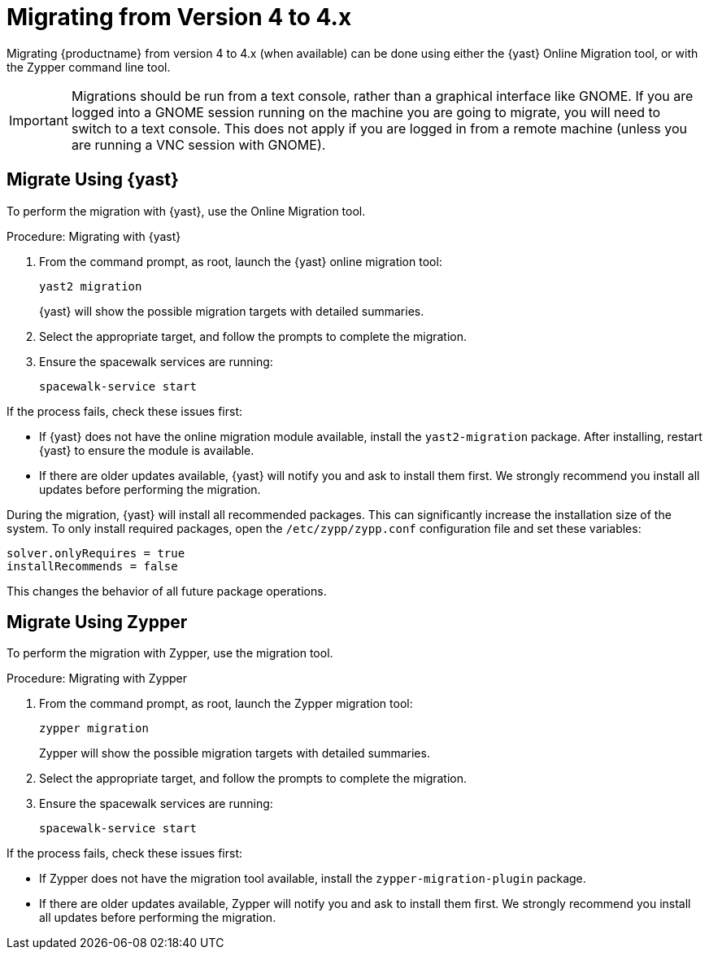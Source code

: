 [[bp.sp.migration.version]]
= Migrating from Version 4 to 4.x

Migrating {productname} from version 4 to 4.x (when available) can be done using either the {yast} Online Migration tool, or with the Zypper command line tool.

// So on my desktop, YaST calls it "online upgrades". We should check this terminology. LKB 2019-08-21

[IMPORTANT]
====
Migrations should be run from a text console, rather than a graphical interface like GNOME.
If you are logged into a GNOME session running on the machine you are going to migrate, you will need to switch to a text console.
This does not apply if you are logged in from a remote machine (unless you are running a VNC session with GNOME).
====


== Migrate Using {yast}

To perform the migration with {yast}, use the Online Migration tool.

.Procedure: Migrating with {yast}

. From the command prompt, as root, launch the {yast} online migration tool:
+
----
yast2 migration
----
{yast} will show the possible migration targets with detailed summaries.
// I've removed the graphical option, because we tell people to use a text console. LKB 2019-08-21
. Select the appropriate target, and follow the prompts to complete the migration.
. Ensure the spacewalk services are running:
+
----
spacewalk-service start
----

If the process fails, check these issues first:

* If {yast} does not have the online migration module available, install the [package]``yast2-migration`` package.
After installing, restart {yast} to ensure the module is available.
* If there are older updates available, {yast} will notify you and ask to install them first.
We strongly recommend you install all updates before performing the migration.

During the migration, {yast} will install all recommended packages.
This can significantly increase the installation size of the system.
To only install required packages, open the [path]``/etc/zypp/zypp.conf`` configuration file and set these variables:
----
solver.onlyRequires = true
installRecommends = false
----

This changes the behavior of all future package operations.



== Migrate Using Zypper

To perform the migration with Zypper, use the migration tool.


.Procedure: Migrating with Zypper
. From the command prompt, as root, launch the Zypper migration tool:
+
----
zypper migration
----
Zypper will show the possible migration targets with detailed summaries.
. Select the appropriate target, and follow the prompts to complete the migration.
. Ensure the spacewalk services are running:
+
----
spacewalk-service start
----


If the process fails, check these issues first:

* If Zypper does not have the migration tool available, install the [package]``zypper-migration-plugin`` package.
* If there are older updates available, Zypper will notify you and ask to install them first.
We strongly recommend you install all updates before performing the migration.
